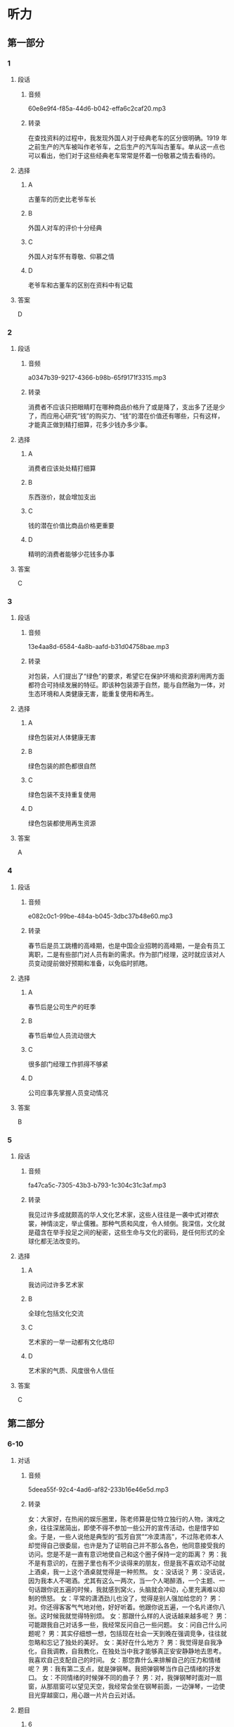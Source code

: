 * 听力
** 第一部分
*** 1
:PROPERTIES:
:ID: f8ea9fde-bf9c-44dc-a79c-39d858f3199b
:EXPORT-ID: 6e4af68c-3365-49d9-bfcc-70d2ee989ab7
:END:
**** 段话
***** 音频
60e8e9f4-f85a-44d6-b042-effa6c2caf20.mp3
***** 转录
在查找资料的过程中，我发现外国人对于经典老车的区分很明确。1919 年之前生产的汽车被叫作老爷车，之后生产的汽车叫古董车。单从这一点也可以看出，他们对于这些经典老车常常是怀着一份敬慕之情去看待的。
**** 选择
***** A
古董车的历史比老爷车长
***** B
外国人对车的评价十分经典
***** C
外国人对车怀有尊敬、仰慕之情
***** D
老爷车和古董车的区别在资料中有记载
**** 答案
D
*** 2
:PROPERTIES:
:ID: 15a5c960-0f98-495d-b37c-6de72dcca973
:EXPORT-ID: 6e4af68c-3365-49d9-bfcc-70d2ee989ab7
:END:
**** 段话
***** 音频
a0347b39-9217-4366-b98b-65f9171f3315.mp3
***** 转录
消费者不应该只把眼睛盯在哪种商品价格升了或是降了，支出多了还是少了，而应用心研究“钱”的购买力、“钱”的潜在价值还有哪些，只有这样，才能真正做到精打细算，花多少钱办多少事。
**** 选择
***** A
消费者应该处处精打细算
***** B
东西涨价，就会增加支出
***** C
钱的潜在价值比商品价格更重要
***** D
精明的消费者能够少花钱多办事
**** 答案
C
*** 3
:PROPERTIES:
:ID: 9126df09-0bd2-4239-b97f-e38f308c3498
:EXPORT-ID: 6e4af68c-3365-49d9-bfcc-70d2ee989ab7
:END:
**** 段话
***** 音频
13e4aa8d-6584-4a8b-aafd-b31d04758bae.mp3
***** 转录
对包装，人们提出了“绿色”的要求，希望它在保护环境和资源利用两方面都符合可持续发展的特征。即该种包装源于自然，能与自然融为一体，对生态环境和人类健康无害，能重复使用和再生。
**** 选择
***** A
绿色包装对人体健康无害
***** B
绿色包装的颜色都很自然
***** C
绿色包装不支持重复使用
***** D
绿色包装都使用再生资源
**** 答案
A
*** 4
:PROPERTIES:
:ID: 526577e8-37e8-47b7-a1c6-7294ab215fb0
:EXPORT-ID: 6e4af68c-3365-49d9-bfcc-70d2ee989ab7
:END:
**** 段话
***** 音频
e082c0c1-99be-484a-b045-3dbc37b48e60.mp3
***** 转录
春节后是员工跳槽的高峰期，也是中国企业招聘的高峰期，一是会有员工离职，二是有些部门对人员有新的需求。作为部门经理，这时就应该对人员变动提前做好预期和准备，以免临时抓瞎。
**** 选择
***** A
春节后是公司生产的旺季
***** B
春节后单位人员流动很大
***** C
很多部门经理工作抓得不够紧
***** D
公司应事先掌握人员变动情况
**** 答案
B
*** 5
:PROPERTIES:
:ID: 0e8efd24-6ec2-45d3-906b-1080830058ac
:EXPORT-ID: 6e4af68c-3365-49d9-bfcc-70d2ee989ab7
:END:
**** 段话
***** 音频
fa47ca5c-7305-43b3-b793-1c304c31c3af.mp3
***** 转录
我见过许多成就颇高的华人文化艺术家，这些人往往是一袭中式对襟衣裳，神情淡定，举止儒雅。那种气质和风度，令人倾倒。我深信，文化就是蕴含在举手投足之间的秘密，这些生命与文化的密码，是任何形式的全球化都无法改变的。
**** 选择
***** A
我访问过许多艺术家
***** B
全球化包括文化交流
***** C
艺术家的一举一动都有文化烙印
***** D
艺术家的气质、风度很令人信任
**** 答案
C
** 第二部分
*** 6-10
:PROPERTIES:
:ID: 20b7b77a-ed15-491c-97c6-1d1ac47d4c03
:EXPORT-ID: 7304a4a2-efe6-4d8e-96dc-e419347c7a56
:END:
**** 对话
***** 音频
5deea55f-92c4-4ad6-af82-233b16e46e5d.mp3
***** 转录
女：大家好，在热闹的娱乐圈里，陈老师算是位特立独行的人物，演戏之余，往往深居简出，即使不得不参加一些公开的宣传活动，也是惜字如金。于是，一些人说他是典型的“孤芳自赏”“冷漠清高”，不过陈老师本人却觉得自己很委屈，也许是为了证明自己并不那么各色，他同意接受我的访问。您是不是一直有意识地使自己和这个圈子保持一定的距离？
男：我不是有意识的，在圈子里也有不少谈得来的朋友，但是我不喜欢动不动就上酒桌，我一上这个酒桌就觉得是一种煎熬。
女：没话说？
男：没话说，因为我本人不喝酒。尤其有这么一两次，当一个人喝醉酒，一个主题、一句话跟你说五遍的时候，我就感到窝火，头脑就会冲动，心里充满难以抑制的愤怒。
女：平常的潇洒劲儿也没了，觉得是别人强加给您的？
男：对。你还得客客气气地对他，好好听着。他跟你说五遍，一个名片递你八张。这时候我就觉得特别烦。
女：那跟什么样的人说话越来越多呢？
男：可能跟我自己对话多一些，我经常反问自己一些问题。
女：问自己什么问题呢？
男：其实仔细想一想，包括现在社会一天到晚在强调竞争，往往就忽略和忘记了独处的美好。
女：美好在什么地方？
男：我觉得是自我净化，自我调教，自我教化，在独处当中我才能够真正安安静静地去思考。我喜欢自己支配自己的时间。
女：那您靠什么来排解自己的压力和情绪呢？
男：我有第二支点，就是弹钢琴。我把弹钢琴当作自己情绪的抒发口。
女：不同情绪的时候弹不同的曲子？
男：对，我弹钢琴时面对一扇窗，从那扇窗可以望见天空，我经常会坐在钢琴前面，一边弹琴，一边使目光穿越窗口，用心跟一片片白云对话。
**** 题目
***** 6
:PROPERTIES:
:ID: 5f856b35-21ee-4cd6-bd75-2c7d5c5c2f43
:END:
****** 问题
******* 音频
98aef0a0-84f4-466e-beaa-ba9df13b0ce9.mp3
******* 转录
男的为什么接受这次采访？
****** 选择
******* A
他非常欣赏这位记者
******* B
他不愚再冷漠下去了
******* C
他觉得别人误解他了
******* D
他演完戏后有时间了
****** 答案
C
***** 7
:PROPERTIES:
:ID: eb766336-c3be-4eab-8c8f-4eb0193ae15c
:END:
****** 问题
******* 音频
76237e77-a79e-458d-be51-6a0e965835f0.mp3
******* 转录
女的所说的“这个圈子”指什么？
****** 选择
******* A
娱乐圈
******* B
谈话圈
******* C
记者圈
******* D
百姓圈
****** 答案
A
***** 8
:PROPERTIES:
:ID: 93a54d20-60cc-4508-9ae0-5b7ef97b94f2
:END:
****** 问题
******* 音频
a6d228a3-1b29-402a-b299-d274ca107e95.mp3
******* 转录
为什么男的一上酒桌就觉得煎熬？
****** 选择
******* A
他对喝酒没兴趣
******* B
他本来话就不多
******* C
他痛恨别人唷唆
******* D
他怕自己喝醉了
****** 答案
A
***** 9
:PROPERTIES:
:ID: c42ee668-2434-4539-858c-a8c4eff9dca5
:END:
****** 问题
******* 音频
869aeeaa-a439-4558-9c44-aacac0191dea.mp3
******* 转录
男的为什么喜欢独处？
****** 选择
******* A
可以赢得竞争
******* B
可以静心思考
******* C
可以排解压力
******* D
可以听钢琴曲
****** 答案
B
***** 10
:PROPERTIES:
:ID: 5d4c771a-2656-4976-84d4-e861d4fe9102
:END:
****** 问题
******* 音频
6284eb64-cf1b-4fc2-b6e7-8cdecb0ad824.mp3
******* 转录
关于男的，下列哪项正确？
****** 选择
******* A
他只懂得自我欣赏
******* B
他的性格非常冲动
******* C
他很冷漠看不起人
******* D
他喜欢安静和思考
****** 答案
D
** 第三部分
*** 11-13
:PROPERTIES:
:ID: d8631c0f-f9a0-43b7-ad38-0cd2e67a08ae
:EXPORT-ID: 7304a4a2-efe6-4d8e-96dc-e419347c7a56
:END:
**** 课文
***** 音频
317336bc-954b-468b-91a4-08bd18870bdb.mp3
***** 转录
无论是摄影还是旅行圈子，火车迷都为数不少。王嵬对于火车、对于铁路的喜爱，源于小时候家住火车站附近，铁路就从他家楼下经过，趴在阳台上观察来往的火车是小王嵬最喜欢的游戏，后来，他变成了十足的“火车迷”。他观察火车、画火车、研究火车的车型和运动原理、关注铁路的历史和建设，他设想过自己当上了火车司机，也觉得造火车的工作很不错，没想到的是，如今他举办了铁路题材的个人摄影作品展。
这张拍摄于卓资山的照片是王嵬最喜欢的作品之一。他还记得这里的地形特点是多山、多丘陵、少平川，景色富于变化，非常美丽，火车蜿蜒穿行其间，又给这份景色平添了一份硬朗的动感。
为了拍出火车经过那里所呈现的大曲线的美感，王嵬多次前往，仔细研究卓资山大曲线的拍摄角度，最终在大曲线北端的高山上将曲线的“S”形整个收入到画面中。后来，随着穿山隧道的投入使用，卓资山大曲线完成了它的历史使命，不再有列车通行。他的这张照片承载的也就不光是一份美，还有着一段沉甸甸的历史了。
**** 题目
***** 11
:PROPERTIES:
:ID: cee9c0ca-3d2a-4c04-bfac-64f9627d96ec
:END:
****** 问题
******* 音频
ba5ccd58-aa7b-4fcc-a179-68baf63c6a82.mp3
******* 转录
王嵬的职业是什么？
****** 选择
******* A
摄影家
******* B
旅行家
******* C
火车司机
******* D
火车维修员
****** 答案
A
***** 12
:PROPERTIES:
:ID: ee28f243-4fc7-4e91-aa97-74e12e687402
:END:
****** 问题
******* 音频
527d2a3e-d950-4ff6-90b4-bb8e0476481a.mp3
******* 转录
小王嵬成为“火车迷”的原因是什么？
****** 选择
******* A
他天天在铁路边玩耍
******* B
他爸爸是一个火车迷
******* C
他每天观察来往的火车
******* D
中国铁路发展史吸引了他
****** 答案
C
***** 13
:PROPERTIES:
:ID: 94439696-564f-4cf0-ac3c-7d8c8e14dda0
:END:
****** 问题
******* 音频
2d3a8fe1-73f7-4047-9c6d-cd8290a27148.mp3
******* 转录
关于王嵬拍摄于卓资山的照片，下列哪项正确？
****** 选择
******* A
王鬼始终拍不全完整的曲线
******* B
王棣的照片被选人了历史书
******* C
火车穿越隆道时要走S型线路
******* D
卓资山大曲线现在已经废弃丁
****** 答案
D
*** 14-17
:PROPERTIES:
:ID: 65c110b7-8444-4b0d-a9ed-f588bf795418
:EXPORT-ID: 7304a4a2-efe6-4d8e-96dc-e419347c7a56
:END:
**** 课文
***** 音频
128c58bb-41ad-4513-9f9e-571570c80d5a.mp3
***** 转录
从前，森林里生活着一群熊，它们食物充足，无忧无虑。突然有一天，森林着火了，它们的家园被烧光，食物没有了来源。这时，一部分熊说：“我们去北极吧，说不定那里有我们的天地。”另一部分则反对说：“不行，那里气候严寒，说不定我们会冻饿而死。还是找个近点儿的地方吧。”熊们争论到疲惫至极也没有结果。最后，一部分熊去了北极，一部分熊去了四季温暖、草木葱郁的盆地。
到了北极的熊学会了在冰冷的海水中捕鱼捉虾，甚至和比自己大的海豹搏斗，结果它们进化成高大凶猛的北极熊。到了盆地的熊发现，这里的食肉动物太多了，它们根本抢不到食物，于是它们改吃草；可是，更加意外的是，这里食草动物也多，它们连草也抢不到，于是它们改吃别的动物不吃的食物——竹子，这才勉强生存下来，成了人们天天念叨的濒危动物——熊猫。
竞争每天都在发生，如果一味地逃避，唯一的结果就是被淘汰出局。因此要勇敢地走在风暴的前面，敢于主动超越自己，只有这样，才能不被别人淘汰，让自己成为那个走在最前面的乘风破浪的勇士。
**** 题目
***** 14
:PROPERTIES:
:ID: a6f9e90f-7a68-4140-9507-35623a70c663
:END:
****** 问题
******* 音频
67699a06-9137-40df-99c7-15d725597a41.mp3
******* 转录
关于熊，可以知道什么？
****** 选择
******* A
它们只会争论,不懂团结
******* B
它们只适合在森林中生活
******* C
火灾破坏了它们平静的生活
******* D
它们本不该把家安在森林里
****** 答案
C
***** 15
:PROPERTIES:
:ID: 6ec7a3a7-c08f-4007-a0fd-e4559383c43c
:END:
****** 问题
******* 音频
fef482ca-2c2b-40c3-b438-9c04b4b59bcf.mp3
******* 转录
关于北极熊，可以知道什么？
****** 选择
******* A
它们打不过海豹
******* B
它们变得强悍了
******* C
它们爱上了鱼虾
******* D
它们改成了吃草
****** 答案
B
***** 16
:PROPERTIES:
:ID: 089b6895-3511-4f50-8783-c78bc3223206
:END:
****** 问题
******* 音频
87a7acfb-51f0-4a81-8b46-859a3476fc2b.mp3
******* 转录
到了盆地的熊生活得怎样？
****** 选择
******* A
它们不断发扬奉献精神
******* B
它们和其他动物争夺食物
******* C
它们找到了最爱吃的竹子
******* D
它们变成了被抢救的濒危物种
****** 答案
D
***** 17
:PROPERTIES:
:ID: 451738bd-8e1d-4330-a324-b822522b5614
:END:
****** 问题
******* 音频
49670ccb-42ac-4ce6-9202-f5696265e357.mp3
******* 转录
根据这段话，下列哪项正确？
****** 选择
******* A
要敢于迎接挑战
******* B
要勇敢面对失败
******* C
要愚重做出决定
******* D
要保护弱势群体
****** 答案
A
* 阅读
** 第一部分
*** 18
**** 句子
***** A
整部书的完成是我一边采访一边写作的状态下完成的。
***** B
旅行团一到，好马很快就被抢光了，我们只能将就了，否则就没马骑。
***** C
从纪录片产生到今天，纪录片的资金筹措问题从来就没有得到过解决。
***** D
科学地确定发展模式和奋斗目标，是时代向我们提出的刻不容缓的任务。
**** 答案
*** 19
**** 句子
***** A
“糠瓜”是这里过年流行的美食。
***** B
有人认为，过年觉得没意思也许跟年味逐年冷淡有很大关系。
***** C
老汉不善言辞，但讲起制作松鼠鱼繁复的过程，他立刻滔滔不绝。
***** D
这个徽州女人和她不太会讲话的儿子，把这家豆腐房经营得红红火火。
**** 答案
*** 20
**** 句子
***** A
这一改革措施必将引起城市内部一系列的连锁反应。
***** B
儿年来，他一有机会就鼓动我跳槽，让我辞了现在仍从事的这份工作。
***** C
唐朝的很多王公将相，甚至连唐太宗的皇后长孙氏，都出身于少数民族。
***** D
当这些美食放大许多倍呈现在大银幕上时，的确产生丁震撼的昧觉效果。
**** 答案
** 第二部分
*** 21
**** 段话
孩子参加劳动，既是学习过程，又是[[gap]]过程，在这个过程中自然会有成功和失败。这就要求父母鼓励孩子[[gap]]囱难，建立信心和决心，学会做自己的事情。
**** 选择
***** A
****** 1
磨炼
****** 2
打赡
****** 3
随心所欲
***** B
****** 1
磨合
****** 2
无视
****** 3
得心应手
***** C
****** 1
锻炼
****** 2
战胜
****** 3
力所能及
***** D
****** 1
练习
****** 2
克服
****** 3
无能为力
**** 答案
*** 22
**** 段话
表情是[[gap]]的外部表现，有的表情是人类生物学性质的本能表现。一般婴儿会毫不[[gap]]地表露自己的情绪，[[gap]]则根据社会的要求调整其情绪表现方式。儿童从2岁开始就能够用表情手段去[[gap]]别人，并学会在不同场合用不同方式表达同一种情感。
**** 选择
***** A
****** 1
情绪
****** 2
保留
****** 3
以后
****** 4
影响
***** B
****** 1
心境
****** 2
保守
****** 3
后来
****** 4
管理
***** C
****** 1
感情
****** 2
在意
****** 3
然后
****** 4
感化
***** D
****** 1
心情
****** 2
保密
****** 3
往后
****** 4
感染
**** 答案
*** 23
**** 段话
我们[[gap]]会碰到这样的老人：他们总怕儿女不会[[gap]]自己，要竭尽全力地为他们操劳；他们茵要丈比家里的犬韦小慌生怕缺了他们一切变得[[gap]]。他们以为这就是爱，实际上这种捆绑关系往往会造成灾难性的[[gap]]，因为孩子往往不喜欢你太多地唠叨。
**** 选择
***** A
****** 1
时常
****** 2
照顾
****** 3
一团糟
****** 4
后果
***** B
****** 1
不时
****** 2
看护
****** 3
乱哄哄
****** 4
结果
***** C
****** 1
曾经
****** 2
关照
****** 3
乱糟糟
****** 4
苦果
***** D
****** 1
迟早
****** 2
照料
****** 3
乱腾腾
****** 4
成果
**** 答案
